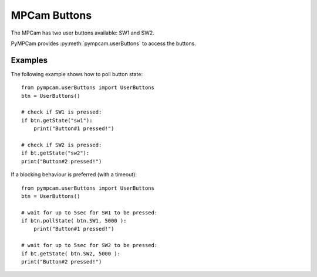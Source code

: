 MPCam Buttons
=============
The MPCam has two user buttons available: SW1 and SW2.

PyMPCam provides :py:meth:`pympcam.userButtons` to access the buttons.

Examples
--------
The following example shows how to poll button state::

    from pympcam.userButtons import UserButtons
    btn = UserButtons()

    # check if SW1 is pressed: 
    if btn.getState("sw1"):
        print("Button#1 pressed!")
        
    # check if SW2 is pressed:
    if bt.getState("sw2"):
    print("Button#2 pressed!")

If a blocking behaviour is preferred (with a timeout)::

    from pympcam.userButtons import UserButtons
    btn = UserButtons()

    # wait for up to 5sec for SW1 to be pressed: 
    if btn.pollState( btn.SW1, 5000 ):
        print("Button#1 pressed!")
        
    # wait for up to 5sec for SW2 to be pressed:
    if bt.getState( btn.SW2, 5000 ):
    print("Button#2 pressed!")
